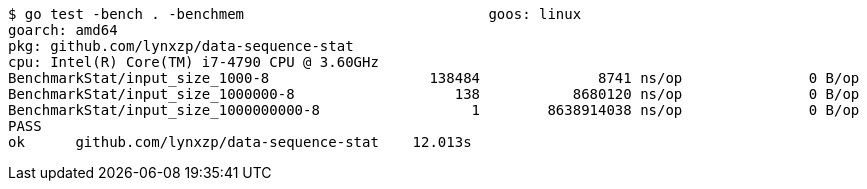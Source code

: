 ```
$ go test -bench . -benchmem                             goos: linux
goarch: amd64
pkg: github.com/lynxzp/data-sequence-stat
cpu: Intel(R) Core(TM) i7-4790 CPU @ 3.60GHz
BenchmarkStat/input_size_1000-8                   138484              8741 ns/op               0 B/op          0 allocs/op
BenchmarkStat/input_size_1000000-8                   138           8680120 ns/op               0 B/op          0 allocs/op
BenchmarkStat/input_size_1000000000-8                  1        8638914038 ns/op               0 B/op          0 allocs/op
PASS
ok      github.com/lynxzp/data-sequence-stat    12.013s
```